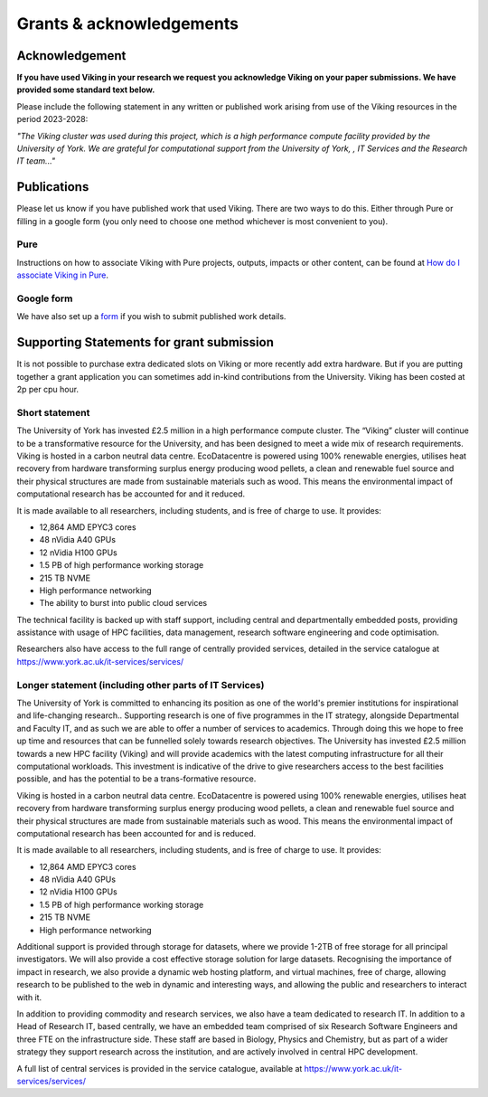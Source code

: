 Grants & acknowledgements
=========================

Acknowledgement
---------------
**If you have used Viking in your research we request you acknowledge Viking on your paper submissions. We have provided some standard text below.**

Please include the following statement in any written or published work arising from use of the Viking resources in the period 2023-2028:

*"The Viking cluster was used during this project, which is a high performance compute facility provided by the University of York. We are grateful for computational support from the University of York, , IT Services and the Research IT team..."*

Publications
------------

Please let us know if you have published work that used Viking.  There are two ways to do this.  Either through Pure or filling in a google form (you only need to choose one method whichever is most convenient to you).

Pure
^^^^

Instructions on how to associate Viking with Pure projects, outputs, impacts or other content, can be found at `How do I associate Viking in Pure <https://wiki.york.ac.uk/display/RSSH/Linking+the+Viking+Cluster+with+PURE+content>`_.

Google form
^^^^^^^^^^^

We have also set up a `form <https://docs.google.com/forms/d/e/1FAIpQLSeTcW9PmgjqVovvo4IYdU0ioDP3pAmoyEuLQQgV5JOam3khRg/viewform?usp=sf_link>`_ if you wish to submit published work details.

Supporting Statements for grant submission
------------------------------------------

It is not possible to purchase extra dedicated slots on Viking or more recently add extra hardware.  But if you are putting together a grant application you can sometimes add in-kind contributions from the University.  Viking has been costed at  2p per cpu hour.

Short statement
^^^^^^^^^^^^^^^

The University of York has invested £2.5 million in a high performance compute cluster. The “Viking” cluster will continue to be a transformative resource for the University, and has been designed to meet a wide mix of research requirements. Viking is hosted  in a carbon neutral data centre.  EcoDatacentre is powered using 100% renewable energies, utilises heat recovery from hardware transforming surplus energy producing wood pellets, a clean and renewable fuel source and their physical structures are made from sustainable materials such as wood. This means the environmental impact of computational research has be accounted for and it reduced.


It is made available to all researchers, including students, and is free of charge to use. It provides:

- 12,864 AMD EPYC3 cores
- 48 nVidia A40 GPUs
- 12 nVidia H100 GPUs
- 1.5 PB of high performance working storage
- 215 TB NVME
- High performance networking
- The ability to burst into public cloud services


The technical facility is backed up with staff support, including central and departmentally embedded posts, providing assistance with usage of HPC facilities, data management, research software engineering and code optimisation.

Researchers also have access to the full range of centrally provided services, detailed in the service catalogue at `https://www.york.ac.uk/it-services/services/ <https://www.york.ac.uk/it-services/services/>`_

Longer statement (including other parts of IT Services)
^^^^^^^^^^^^^^^^^^^^^^^^^^^^^^^^^^^^^^^^^^^^^^^^^^^^^^^

The University of York is committed to enhancing its position as one of the world's premier institutions for inspirational and life-changing research.. Supporting research is one of five programmes in the IT strategy, alongside Departmental and Faculty IT, and as such we are able to offer a number of services to academics.  Through doing this we hope to free up time and resources that can be funnelled solely towards research objectives. The University has invested £2.5 million towards a new HPC facility (Viking) and will provide academics with the latest computing infrastructure for all their computational workloads. This investment is indicative of the drive to give researchers access to the best facilities possible, and has the potential to be a trans-formative resource.

Viking is hosted  in a carbon neutral data centre.  EcoDatacentre is powered using 100% renewable energies, utilises heat recovery from hardware transforming surplus energy producing wood pellets, a clean and renewable fuel source and their physical structures are made from sustainable materials such as wood. This means the environmental impact of computational research has been accounted for and is reduced.

It is made available to all researchers, including students, and is free of charge to use. It provides:

- 12,864 AMD EPYC3 cores
- 48 nVidia A40 GPUs
- 12 nVidia H100 GPUs
- 1.5 PB of high performance working storage
- 215 TB NVME
- High performance networking

Additional support is provided through storage for datasets, where we provide 1-2TB of free storage for all principal investigators. We will also provide a cost effective storage solution for large datasets. Recognising the importance of impact in research, we also provide a dynamic web hosting platform, and virtual machines, free of charge, allowing research to be published to the web in dynamic and interesting ways, and allowing the public and researchers to interact with it.

In addition to providing commodity and research services, we also have a team dedicated to research IT. In addition to a Head of Research IT, based centrally, we have an embedded team comprised of six Research Software Engineers and three FTE on the infrastructure side. These staff are based in Biology, Physics and Chemistry, but as part of a wider strategy they support research across the institution, and are actively involved in central HPC development.

A full list of central services is provided in the service catalogue, available at `https://www.york.ac.uk/it-services/services/ <https://www.york.ac.uk/it-services/services/>`_

